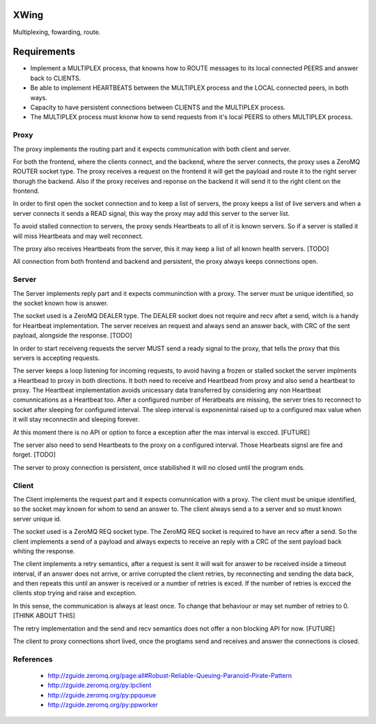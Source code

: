 XWing
=====

Multiplexing, fowarding, route.

Requirements
============

- Implement a MULTIPLEX process, that knowns how to ROUTE messages to its local connected PEERS and answer back to CLIENTS.

- Be able to implement HEARTBEATS between the MULTIPLEX process and the LOCAL connected peers, in both ways.

- Capacity to have persistent connections between CLIENTS and the MULTIPLEX process.

- The MULTIPLEX process must knonw how to send requests from it's local PEERS to others MULTIPLEX process.

Proxy
-----

The proxy implements the routing part and it expects communication with both client and server.

For both the frontend, where the clients connect, and the backend, where the server connects, the proxy uses a ZeroMQ ROUTER socket type. The proxy receives a request on the frontend it will get the payload and route it to the right server thorugh the backend. Also if the proxy receives and reponse on the backend it will send it to the right client on the frontend.

In order to first open the socket connection and to keep a list of servers, the proxy keeps a list of live servers and when a server connects it sends a READ signal, this way the proxy may add this server to the server list.

To avoid stalled connection to servers, the proxy sends Heartbeats to all of it is known servers. So if a server is stalled it will miss Heartbeats and may well reconnect.

The proxy also receives Heartbeats from the server, this it may keep a list of all known health servers. [TODO]

All connection from both frontend and backend and persistent, the proxy always keeps connections open.

Server
------

The Server implements reply part and it expects communinction with a proxy. The server must be unique identified, so the socket known how is answer.

The socket used is a ZeroMQ DEALER type. The DEALER socket does not require and recv aftet a send, witch is a handy for Heartbeat implementation. The server receives an request and always send an answer back, with CRC of the sent payload, alongside the response. [TODO]

In order to start receiveng requests the server MUST send a ready signal to the proxy, that tells the proxy that this servers is accepting requests.

The server keeps a loop listening for incoming requests, to avoid having a frozen or stalled socket the server implments a Heartbead to proxy in both directions. It both need to receive and Heartbead from proxy and also send a heartbeat to proxy. The Heartbeat implementation avoids unicessary data transferred by considering any non Heartbeat comunnications as a Heartbeat too. After a configured number of Heratbeats are missing, the server tries to reconnect to socket after sleeping for configured interval. The sleep interval is exponenintal raised up to a configured max value when it will stay reconnectin and sleeping forever. 

At this moment there is no API or option to force a exception after the max interval is excced. [FUTURE]

The server also need to send Heartbeats to the proxy on a configured interval. Those Hearbeats signsl are fire and forget. [TODO]

The server to proxy connection is persistent, once stabilished it will no closed until the program ends.

Client
------

The Client implements the request part and it expects comunnication with a proxy. The client must be unique identified, so the socket may known for whom to send an answer to. The client always send a to a server and so must known server unique id.

The socket used is a ZeroMQ REQ socket type. The ZeroMQ REQ socket is required to have an recv after a send. So the client implements a send of a payload and always expects to receive an reply with a CRC of the sent payload back whiting the response. 

The client implements a retry semantics, after a request is sent it will wait for answer to be received inside a timeout interval, if an answer does not arrive, or arrive corrupted the client retries, by reconnecting and sending the data back, and then repeats this until an answer is received or a number of retries is exced. If the number of retries is excced the clients stop trying and raise and exception.

In this sense, the communication is always at least once. To change that behaviour or may set number of retries to 0. [THINK ABOUT THIS]

The retry implementation and the send and recv semantics does not offer a non blocking API for now. [FUTURE]

The client to proxy connections short lived, once the progtams send and receives and answer the connections is closed.

References
----------

	- http://zguide.zeromq.org/page:all#Robust-Reliable-Queuing-Paranoid-Pirate-Pattern
	- http://zguide.zeromq.org/py:lpclient
	- http://zguide.zeromq.org/py:ppqueue
	- http://zguide.zeromq.org/py:ppworker